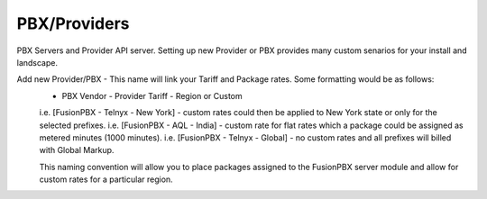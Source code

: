 ***************
PBX/Providers
***************

PBX Servers and Provider API server. Setting up new Provider or PBX provides many custom senarios for your install and landscape.

Add new Provider/PBX - This name will link your Tariff and Package rates. Some formatting would be as follows:
 - PBX Vendor - Provider Tariff - Region or Custom
 i.e. [FusionPBX - Telnyx - New York] - custom rates could then be applied to New York state or only for the selected prefixes.
 i.e. [FusionPBX - AQL - India] - custom rate for flat rates which a package could be assigned as metered minutes (1000 minutes).
 i.e. [FusionPBX - Telnyx - Global] - no custom rates and all prefixes will billed with Global Markup.
 
 This naming convention will allow you to place packages assigned to the FusionPBX server module and allow for custom rates for a particular region.
